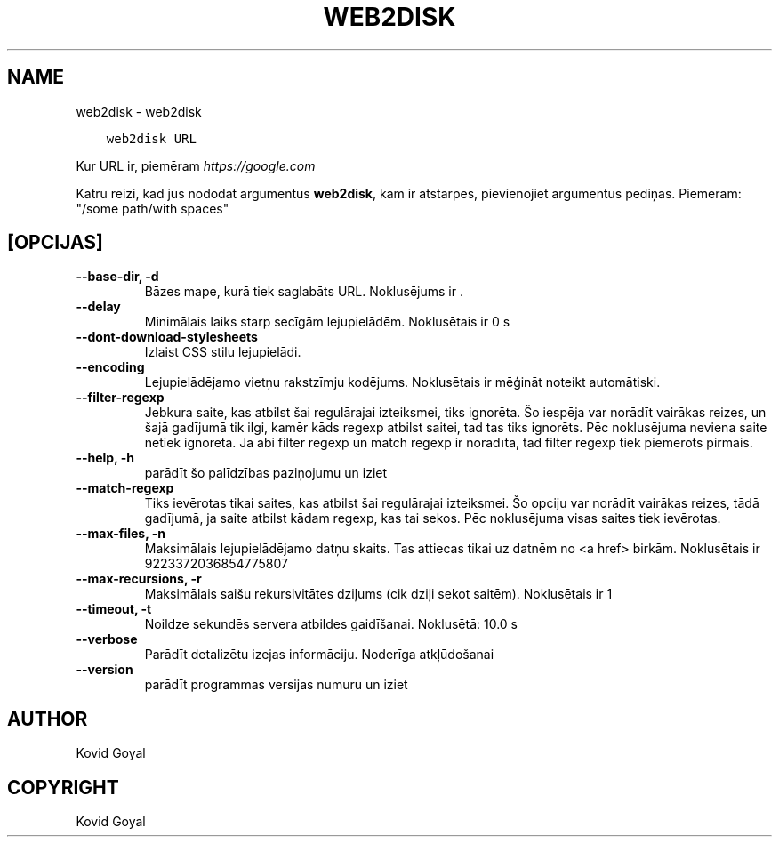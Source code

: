 .\" Man page generated from reStructuredText.
.
.
.nr rst2man-indent-level 0
.
.de1 rstReportMargin
\\$1 \\n[an-margin]
level \\n[rst2man-indent-level]
level margin: \\n[rst2man-indent\\n[rst2man-indent-level]]
-
\\n[rst2man-indent0]
\\n[rst2man-indent1]
\\n[rst2man-indent2]
..
.de1 INDENT
.\" .rstReportMargin pre:
. RS \\$1
. nr rst2man-indent\\n[rst2man-indent-level] \\n[an-margin]
. nr rst2man-indent-level +1
.\" .rstReportMargin post:
..
.de UNINDENT
. RE
.\" indent \\n[an-margin]
.\" old: \\n[rst2man-indent\\n[rst2man-indent-level]]
.nr rst2man-indent-level -1
.\" new: \\n[rst2man-indent\\n[rst2man-indent-level]]
.in \\n[rst2man-indent\\n[rst2man-indent-level]]u
..
.TH "WEB2DISK" "1" "oktobris 20, 2023" "6.29.0" "calibre"
.SH NAME
web2disk \- web2disk
.INDENT 0.0
.INDENT 3.5
.sp
.nf
.ft C
web2disk URL
.ft P
.fi
.UNINDENT
.UNINDENT
.sp
Kur URL ir, piemēram \fI\%https://google.com\fP
.sp
Katru reizi, kad jūs nododat argumentus \fBweb2disk\fP, kam ir atstarpes, pievienojiet argumentus pēdiņās. Piemēram: \(dq/some path/with spaces\(dq
.SH [OPCIJAS]
.INDENT 0.0
.TP
.B \-\-base\-dir, \-d
Bāzes mape, kurā tiek saglabāts URL. Noklusējums ir .
.UNINDENT
.INDENT 0.0
.TP
.B \-\-delay
Minimālais laiks starp secīgām lejupielādēm. Noklusētais ir  0 s
.UNINDENT
.INDENT 0.0
.TP
.B \-\-dont\-download\-stylesheets
Izlaist CSS stilu lejupielādi.
.UNINDENT
.INDENT 0.0
.TP
.B \-\-encoding
Lejupielādējamo vietņu rakstzīmju kodējums. Noklusētais ir mēģināt noteikt automātiski.
.UNINDENT
.INDENT 0.0
.TP
.B \-\-filter\-regexp
Jebkura saite, kas atbilst šai regulārajai izteiksmei, tiks ignorēta. Šo iespēja var norādīt vairākas reizes, un šajā gadījumā tik ilgi, kamēr kāds regexp atbilst saitei, tad tas tiks ignorēts. Pēc noklusējuma neviena saite netiek ignorēta. Ja abi filter regexp un match regexp ir norādīta, tad filter regexp tiek piemērots pirmais.
.UNINDENT
.INDENT 0.0
.TP
.B \-\-help, \-h
parādīt šo palīdzības paziņojumu un iziet
.UNINDENT
.INDENT 0.0
.TP
.B \-\-match\-regexp
Tiks ievērotas tikai saites, kas atbilst šai regulārajai izteiksmei. Šo opciju var norādīt vairākas reizes, tādā gadījumā, ja saite atbilst kādam regexp, kas tai sekos. Pēc noklusējuma visas saites tiek ievērotas.
.UNINDENT
.INDENT 0.0
.TP
.B \-\-max\-files, \-n
Maksimālais lejupielādējamo datņu skaits. Tas attiecas tikai uz datnēm no <a href> birkām. Noklusētais ir 9223372036854775807
.UNINDENT
.INDENT 0.0
.TP
.B \-\-max\-recursions, \-r
Maksimālais saišu rekursivitātes dziļums (cik dziļi sekot saitēm). Noklusētais ir 1
.UNINDENT
.INDENT 0.0
.TP
.B \-\-timeout, \-t
Noildze sekundēs servera atbildes gaidīšanai. Noklusētā: 10.0 s
.UNINDENT
.INDENT 0.0
.TP
.B \-\-verbose
Parādīt detalizētu izejas informāciju. Noderīga atkļūdošanai
.UNINDENT
.INDENT 0.0
.TP
.B \-\-version
parādīt programmas versijas numuru un iziet
.UNINDENT
.SH AUTHOR
Kovid Goyal
.SH COPYRIGHT
Kovid Goyal
.\" Generated by docutils manpage writer.
.
